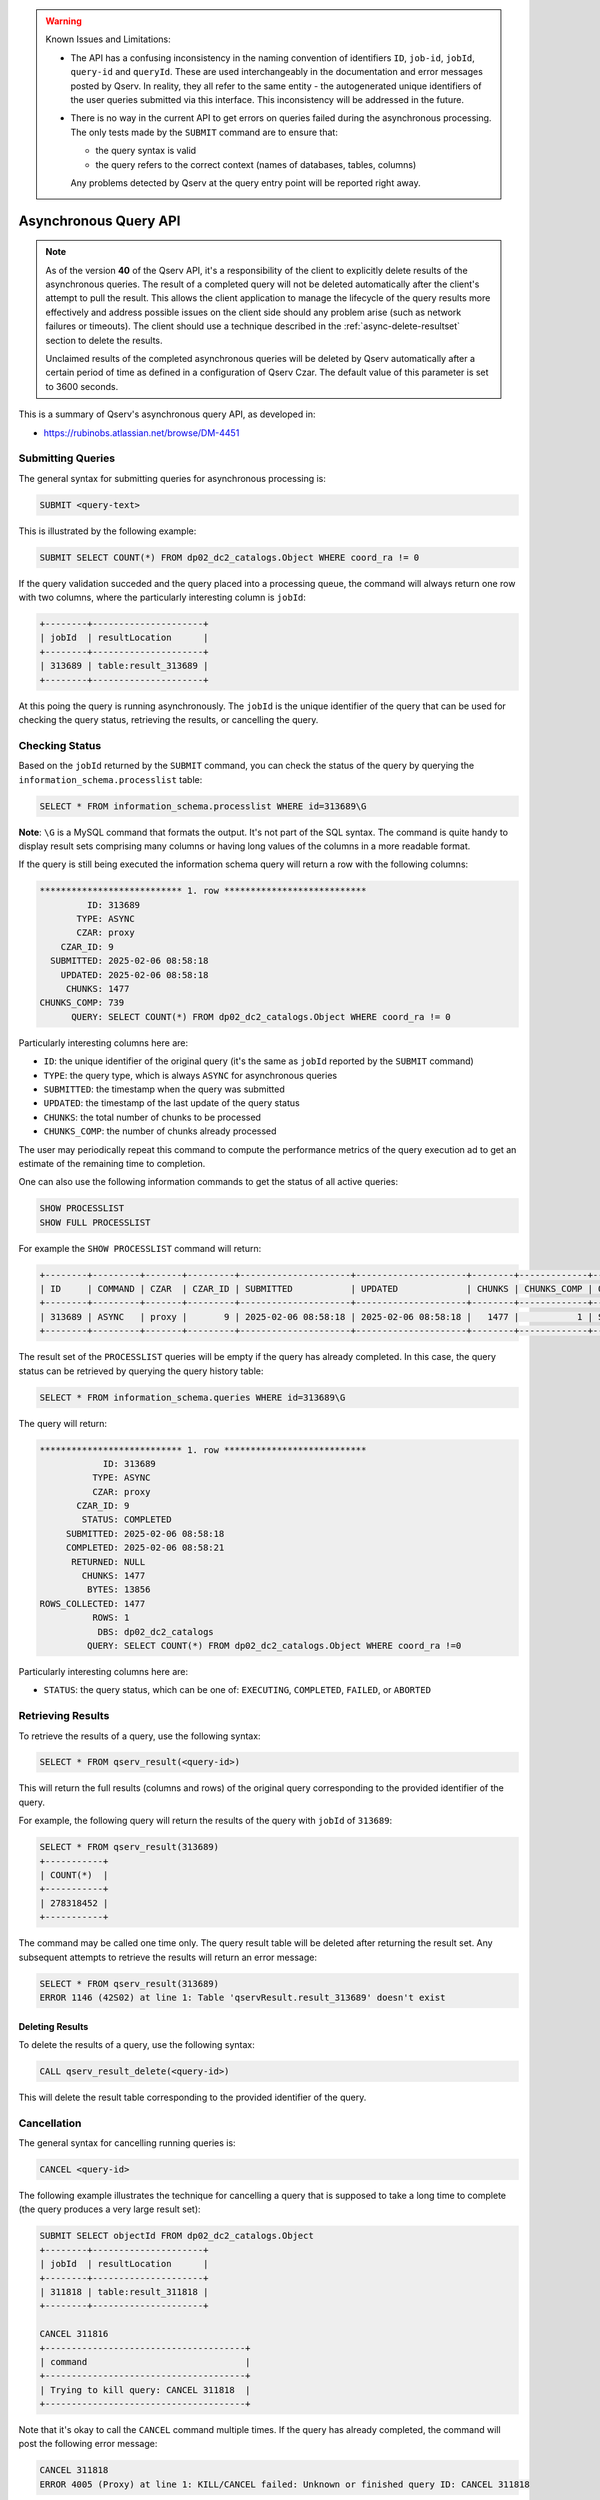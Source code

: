 .. warning:: Known Issues and Limitations:

    - The API has a confusing inconsistency in the naming convention of identifiers ``ID``, ``job-id``, ``jobId``,
      ``query-id`` and ``queryId``. These are used interchangeably in the documentation and error messages posted
      by Qserv. In reality, they all refer to the same entity - the autogenerated unique identifiers of the user
      queries submitted via this interface. This inconsistency will be addressed in the future.

    - There is no way in the current API to get errors on queries failed during the asynchronous processing. The only
      tests made by the ``SUBMIT`` command are to ensure that:

      - the query syntax is valid
      - the query refers to the correct context (names of databases, tables, columns)
      
      Any problems detected by Qserv at the query entry point will be reported right away.

######################
Asynchronous Query API
######################

.. note:: 

   As of the version **40** of the Qserv API, it's a responsibility of the client to explicitly
   delete results of the asynchronous queries. The result of a completed query will not be deleted automatically
   after the client's attempt to pull the result. This allows the client application to manage the lifecycle of
   the query results more effectively and address possible issues on the client side should any problem arise
   (such as network failures or timeouts). The client should use a technique described in the
   :ref:`async-delete-resultset` section to delete the results.

   Unclaimed results of the completed asynchronous queries will be deleted by Qserv automatically after a certain
   period of time as defined in a configuration of Qserv Czar. The default value of this parameter is set to 3600 seconds.

This is a summary of Qserv's asynchronous query API, as developed in:

- https://rubinobs.atlassian.net/browse/DM-4451

Submitting Queries
==================

The general syntax for submitting queries for asynchronous processing is:

.. code-block:: sql

    SUBMIT <query-text>

This is illustrated by the following example:

.. code-block:: sql

    SUBMIT SELECT COUNT(*) FROM dp02_dc2_catalogs.Object WHERE coord_ra != 0

If the query validation succeded and the query placed into a processing queue, the command will always return one row with
two columns, where the particularly interesting column is ``jobId``:

.. code-block::

    +--------+---------------------+
    | jobId  | resultLocation      |
    +--------+---------------------+
    | 313689 | table:result_313689 |
    +--------+---------------------+


At this poing the query is running asynchronously. The ``jobId`` is the unique identifier of the query that can be used
for checking the query status, retrieving the results, or cancelling the query.

Checking Status 
===============

Based on the ``jobId`` returned by the ``SUBMIT`` command, you can check the status of the query by querying the
``information_schema.processlist`` table:

.. code-block::

    SELECT * FROM information_schema.processlist WHERE id=313689\G

**Note**: ``\G`` is a MySQL command that formats the output. It's not part of the SQL syntax.
The command is quite handy to display result sets comprising many columns or having long values of
the columns in a more readable format.

If the query is still being executed the information schema query will return a row with the following columns:

.. code-block::

    *************************** 1. row ***************************
             ID: 313689
           TYPE: ASYNC
           CZAR: proxy
        CZAR_ID: 9
      SUBMITTED: 2025-02-06 08:58:18
        UPDATED: 2025-02-06 08:58:18
         CHUNKS: 1477
    CHUNKS_COMP: 739
          QUERY: SELECT COUNT(*) FROM dp02_dc2_catalogs.Object WHERE coord_ra != 0

Particularly interesting columns here are:

- ``ID``: the unique identifier of the original query (it's the same as ``jobId`` reported by the ``SUBMIT`` command)
- ``TYPE``: the query type, which is always ``ASYNC`` for asynchronous queries
- ``SUBMITTED``: the timestamp when the query was submitted
- ``UPDATED``: the timestamp of the last update of the query status
- ``CHUNKS``: the total number of chunks to be processed
- ``CHUNKS_COMP``: the number of chunks already processed

The user may periodically repeat this command to compute the performance metrics of the query execution
ad to get an estimate of the remaining time to completion.

One can also use the following information commands to get the status of all active queries:

.. code-block:: sql

    SHOW PROCESSLIST
    SHOW FULL PROCESSLIST

For example the ``SHOW PROCESSLIST`` command will return:

.. code-block::

    +--------+---------+-------+---------+---------------------+---------------------+--------+-------------+----------------------------------+
    | ID     | COMMAND | CZAR  | CZAR_ID | SUBMITTED           | UPDATED             | CHUNKS | CHUNKS_COMP | QUERY                            |
    +--------+---------+-------+---------+---------------------+---------------------+--------+-------------+----------------------------------+
    | 313689 | ASYNC   | proxy |       9 | 2025-02-06 08:58:18 | 2025-02-06 08:58:18 |   1477 |           1 | SELECT COUNT(*) FROM dp02_dc2_ca |
    +--------+---------+-------+---------+---------------------+---------------------+--------+-------------+----------------------------------+

The result set of the ``PROCESSLIST`` queries will be empty if the query has already completed. In this case, the query status can be retrieved
by querying the query history table:

.. code-block::

    SELECT * FROM information_schema.queries WHERE id=313689\G

The query will return:

.. code-block::

    *************************** 1. row ***************************
                ID: 313689
              TYPE: ASYNC
              CZAR: proxy
           CZAR_ID: 9
            STATUS: COMPLETED
         SUBMITTED: 2025-02-06 08:58:18
         COMPLETED: 2025-02-06 08:58:21
          RETURNED: NULL
            CHUNKS: 1477
             BYTES: 13856
    ROWS_COLLECTED: 1477
              ROWS: 1
               DBS: dp02_dc2_catalogs
             QUERY: SELECT COUNT(*) FROM dp02_dc2_catalogs.Object WHERE coord_ra !=0

Particularly interesting columns here are:

- ``STATUS``: the query status, which can be one of: ``EXECUTING``, ``COMPLETED``, ``FAILED``, or ``ABORTED``

Retrieving Results
==================

To retrieve the results of a query, use the following syntax:

.. code-block:: sql

    SELECT * FROM qserv_result(<query-id>)

This will return the full results (columns and rows) of the original query corresponding to the provided identifier of
the query.

For example, the following query will return the results of the query with ``jobId`` of ``313689``:

.. code-block::

    SELECT * FROM qserv_result(313689)
    +-----------+
    | COUNT(*)  |
    +-----------+
    | 278318452 |
    +-----------+

The command may be called one time only. The query result table will be deleted after returning the result set.
Any subsequent attempts to retrieve the results will return an error message:

.. code-block::

    SELECT * FROM qserv_result(313689)
    ERROR 1146 (42S02) at line 1: Table 'qservResult.result_313689' doesn't exist



.. _async-delete-resultset:

Deleting Results
----------------

To delete the results of a query, use the following syntax:

.. code-block:: sql

    CALL qserv_result_delete(<query-id>)

This will delete the result table corresponding to the provided identifier of the query.

Cancellation
============

The general syntax for cancelling running queries is:

.. code-block:: sql

    CANCEL <query-id>

The following example illustrates the technique for cancelling a query that is supposed to take
a long time to complete (the query produces a very large result set):

.. code-block::

    SUBMIT SELECT objectId FROM dp02_dc2_catalogs.Object
    +--------+---------------------+
    | jobId  | resultLocation      |
    +--------+---------------------+
    | 311818 | table:result_311818 |
    +--------+---------------------+

    CANCEL 311816
    +--------------------------------------+
    | command                              |
    +--------------------------------------+
    | Trying to kill query: CANCEL 311818  |
    +--------------------------------------+

Note that it's okay to call the ``CANCEL`` command multiple times. If the query has already completed, the command will
post the following error message:

.. code-block::

    CANCEL 311818
    ERROR 4005 (Proxy) at line 1: KILL/CANCEL failed: Unknown or finished query ID: CANCEL 311818
